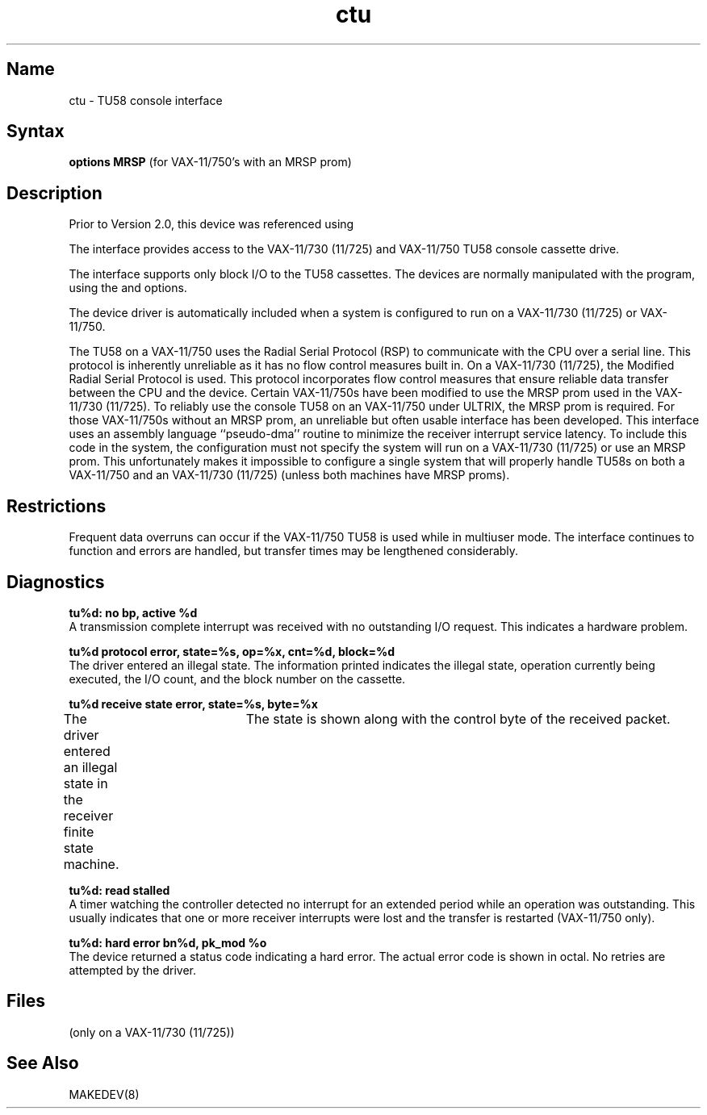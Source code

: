 .\" SCCSID: @(#)ctu.4	8.1	9/11/90
.\" SCCSID: @(#)ctu.4	8.1	9/11/90
.TH ctu 4 VAX
.SH Name
ctu \- TU58 console interface
.SH Syntax
.B "options MRSP"
(for VAX-11/750's with an MRSP prom)
.SH Description
.NXR "ctu keyword"
.NXR "TU58 console interface"
Prior to Version 2.0, this device was referenced using
.PN tu(4) .
.PP
The
.PN ctu
interface provides access to the VAX-11/730 (11/725) 
and VAX-11/750 TU58 console cassette drive.
.PP
The interface supports only block I/O to the TU58 cassettes.
The devices are normally manipulated with the
.MS arff 8v
program, using the 
.PN f 
and 
.PN m
options.
.PP
The device driver is automatically included when a
system is configured to run on a VAX-11/730 (11/725) or VAX-11/750.
.PP
The TU58 on a VAX-11/750 uses the Radial Serial Protocol (RSP)
to communicate with the CPU over a serial line.  This
protocol is inherently unreliable as it has no flow
control measures built in.  
.NXR "RSP" "VAX-11/750 and"
.NXS "Radial Serial Protocol" "RSP"
On a VAX-11/730 (11/725), the Modified
Radial Serial Protocol is used.  This protocol incorporates
flow control measures that ensure reliable data transfer
between the CPU and the device.  Certain VAX-11/750s have
been modified to use the MRSP prom used in the VAX-11/730 (11/725).
To reliably use the console TU58 on an VAX-11/750 under ULTRIX,
the MRSP prom is required.  For those VAX-11/750s without
an MRSP prom, an unreliable but often
usable interface has been developed.
This interface uses an assembly language ``pseudo-dma'' routine
to minimize the receiver interrupt service latency.
To include this code in
the system, the configuration must not specify the
system will run on a VAX-11/730 (11/725) or use an MRSP prom.
This unfortunately makes it impossible to configure a
single system that will properly handle TU58s on both a VAX-11/750
and an VAX-11/730 (11/725) (unless both machines have MRSP proms).
.SH Restrictions
Frequent data overruns can occur if the VAX-11/750 TU58 is used
while in multiuser mode. The interface continues to function
and errors are handled, but transfer times may be lengthened
considerably.
.SH Diagnostics
.B "tu%d: no bp, active %d" 
.br
A transmission complete interrupt was received with no outstanding
I/O request.  This indicates a hardware problem.
.PP
.B "tu%d protocol error, state=%s, op=%x, cnt=%d, block=%d"
.br
The driver entered an illegal state.  The information printed
indicates the illegal state, operation currently being executed,
the I/O count, and the block number on the cassette.
.PP
.B "tu%d receive state error, state=%s, byte=%x"
.br
The driver entered an illegal state in the receiver finite
state machine.	The state is shown along with the control
byte of the received packet.
.PP
.B "tu%d: read stalled"
.br
A timer watching the controller detected no interrupt for
an extended period while an operation was outstanding.
This usually indicates that one or more receiver interrupts
were lost and the transfer is restarted (VAX-11/750 only).
.PP
.B "tu%d: hard error bn%d, pk_mod %o"
.br
The device returned a status code indicating a hard error. The
actual error code is shown in octal. No retries are attempted
by the driver.
.SH Files
.TP 15
.PN /dev/tu0

.TP
.PN /dev/tu1
(only on a VAX-11/730 (11/725))
.SH See Also
MAKEDEV(8)
